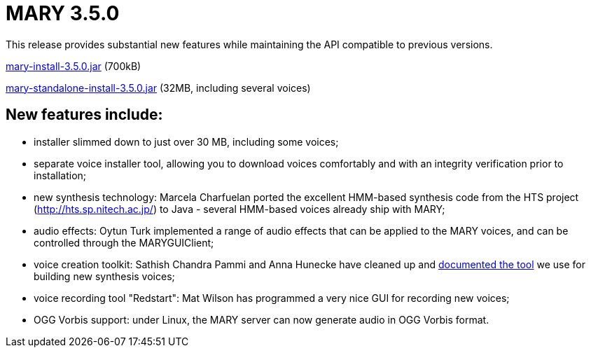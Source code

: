 = MARY 3.5.0

This release provides substantial new features while maintaining the API compatible to previous versions.

link:${project.url}/download/mary-install-3.5.0.jar[mary-install-3.5.0.jar] (700kB)

link:${project.url}/download/mary-standalone-install-3.5.0.jar[mary-standalone-install-3.5.0.jar] (32MB, including several voices)

== New features include:

* installer slimmed down to just over 30 MB, including some voices;
* separate voice installer tool, allowing you to download voices comfortably and with an integrity verification prior to installation;
* new synthesis technology:
 Marcela Charfuelan ported the excellent HMM-based synthesis code from the HTS project (http://hts.sp.nitech.ac.jp/[http://hts.sp.nitech.ac.jp/]) to Java - several HMM-based voices already ship with MARY;
* audio effects:
 Oytun Turk implemented a range of audio effects that can be applied to the MARY voices, and can be controlled through the MARYGUIClient;
* voice creation toolkit:
 Sathish Chandra Pammi and Anna Hunecke have cleaned up and http://mary.opendfki.de/wiki/VoiceImportToolsTutorial[documented the tool] we use for building new synthesis voices;
* voice recording tool "Redstart":
 Mat Wilson has programmed a very nice GUI for recording new voices;
* OGG Vorbis support:
 under Linux, the MARY server can now generate audio in OGG Vorbis format.